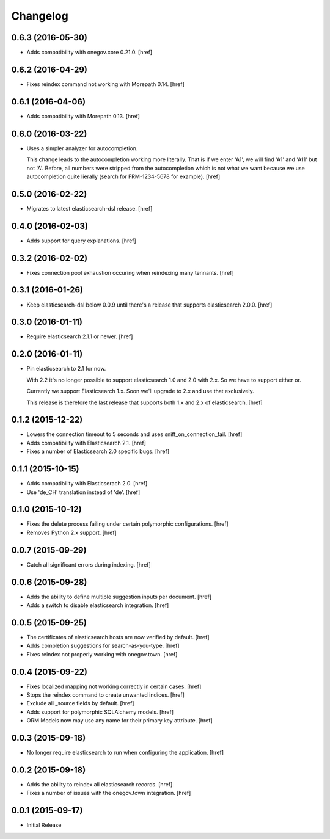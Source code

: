 Changelog
---------

0.6.3 (2016-05-30)
~~~~~~~~~~~~~~~~~~~

- Adds compatibility with onegov.core 0.21.0.
  [href]

0.6.2 (2016-04-29)
~~~~~~~~~~~~~~~~~~~

- Fixes reindex command not working with Morepath 0.14.
  [href]

0.6.1 (2016-04-06)
~~~~~~~~~~~~~~~~~~~

- Adds compatibility with Morepath 0.13.
  [href]

0.6.0 (2016-03-22)
~~~~~~~~~~~~~~~~~~~

- Uses a simpler analyzer for autocompletion.

  This change leads to the autocompletion working more literally. That is if
  we enter 'A1', we will find 'A1' and 'A11' but not 'A'. Before, all numbers
  were stripped from the autocompletion which is not what we want because
  we use autocompletion quite lierally (search for FRM-1234-5678 for example).
  [href]

0.5.0 (2016-02-22)
~~~~~~~~~~~~~~~~~~~

- Migrates to latest elasticsearch-dsl release.
  [href]

0.4.0 (2016-02-03)
~~~~~~~~~~~~~~~~~~~

- Adds support for query explanations.
  [href]

0.3.2 (2016-02-02)
~~~~~~~~~~~~~~~~~~~

- Fixes connection pool exhaustion occuring when reindexing many tennants.
  [href]

0.3.1 (2016-01-26)
~~~~~~~~~~~~~~~~~~~

- Keep elasticsearch-dsl below 0.0.9 until there's a release that supports
  elasticsearch 2.0.0.
  [href]

0.3.0 (2016-01-11)
~~~~~~~~~~~~~~~~~~~

- Require elasticsearch 2.1.1 or newer.
  [href]

0.2.0 (2016-01-11)
~~~~~~~~~~~~~~~~~~~

- Pin elasticsearch to 2.1 for now.

  With 2.2 it's no longer possible to support elasticsearch 1.0 and 2.0 with
  2.x. So we have to support either or.

  Currently we support Elasticsearch 1.x. Soon we'll upgrade to 2.x and use
  that exclusively.

  This release is therefore the last release that supports both 1.x and 2.x
  of elasticsearch.
  [href]

0.1.2 (2015-12-22)
~~~~~~~~~~~~~~~~~~~

- Lowers the connection timeout to 5 seconds and uses sniff_on_connection_fail.
  [href]

- Adds compatibility with Elasticsearch 2.1.
  [href]

- Fixes a number of Elasticsearch 2.0 specific bugs.
  [href]

0.1.1 (2015-10-15)
~~~~~~~~~~~~~~~~~~~

- Adds compatibility with Elasticserach 2.0.
  [href]

- Use 'de_CH' translation instead of 'de'.
  [href]

0.1.0 (2015-10-12)
~~~~~~~~~~~~~~~~~~~

- Fixes the delete process failing under certain polymorphic configurations.
  [href]

- Removes Python 2.x support.
  [href]

0.0.7 (2015-09-29)
~~~~~~~~~~~~~~~~~~~

- Catch all significant errors during indexing.
  [href]

0.0.6 (2015-09-28)
~~~~~~~~~~~~~~~~~~~

- Adds the ability to define multiple suggestion inputs per document.
  [href]

- Adds a switch to disable elasticsearch integration.
  [href]

0.0.5 (2015-09-25)
~~~~~~~~~~~~~~~~~~~

- The certificates of elasticsearch hosts are now verified by default.
  [href]

- Adds completion suggestions for search-as-you-type.
  [href]

- Fixes reindex not properly working with onegov.town.
  [href]

0.0.4 (2015-09-22)
~~~~~~~~~~~~~~~~~~~

- Fixes localized mapping not working correctly in certain cases.
  [href]

- Stops the reindex command to create unwanted indices.
  [href]

- Exclude all _source fields by default.
  [href]

- Adds support for polymorphic SQLAlchemy models.
  [href]

- ORM Models now may use any name for their primary key attribute.
  [href]

0.0.3 (2015-09-18)
~~~~~~~~~~~~~~~~~~~

- No longer require elasticsearch to run when configuring the application.
  [href]

0.0.2 (2015-09-18)
~~~~~~~~~~~~~~~~~~~

- Adds the ability to reindex all elasticsearch records.
  [href]

- Fixes a number of issues with the onegov.town integration.
  [href]

0.0.1 (2015-09-17)
~~~~~~~~~~~~~~~~~~~

- Initial Release
